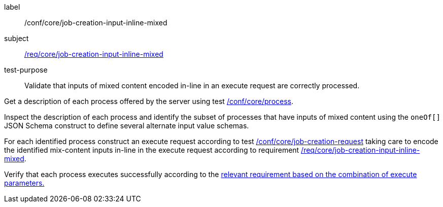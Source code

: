 [[ats_core_job-creation-input-inline-mixed]]
[abstract_test]
====
[%metadata]
label:: /conf/core/job-creation-input-inline-mixed
subject:: <<req_core_job-creation-input-inline-mixed,/req/core/job-creation-input-inline-mixed>>
test-purpose:: Validate that inputs of mixed content encoded in-line in an execute request are correctly processed.

[.component,class=test method]
=====
[.component,class=step]
--
Get a description of each process offered by the server using test <<ats_core_process,/conf/core/process>>.
--

[.component,class=step]
--
Inspect the description of each process and identify the subset of processes that have inputs of mixed content using the `oneOf[]` JSON Schema construct to define several alternate input value schemas.
--

[.component,class=step]
--
For each identified process construct an execute request according to test <<ats_core_job-creation-request,/conf/core/job-creation-request>> taking care to encode the identified mix-content inputs in-line in the execute request according to requirement <<req_core_job-creation-input-inline-mixed,/req/core/job-creation-input-inline-mixed>>.
--

[.component,class=step]
--
Verify that each process executes successfully according to the <<ats-job-creation-success-sync,relevant requirement based on the combination of execute parameters.>>
--
=====
====